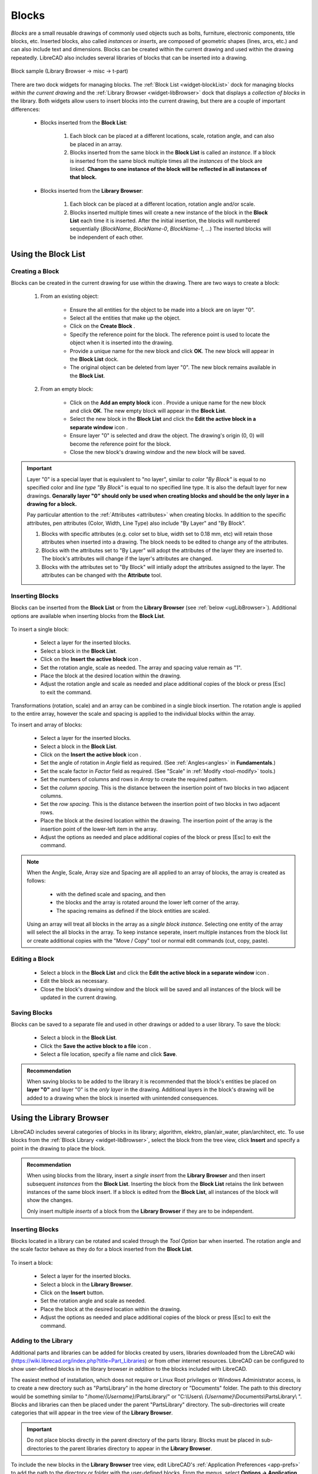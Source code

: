.. User Manual, LibreCAD v2.2.x


.. _blocks:

Blocks
======

*Blocks* are a small reusable drawings of commonly used objects such as bolts, furniture, electronic components, title blocks, etc.  Inserted blocks, also called *instances* or *inserts*, are composed of geometric shapes (lines, arcs, etc.) and can also include text and dimensions.  Blocks can be created within the current drawing and used within the drawing repeatedly.  LibreCAD also includes several libraries of blocks that can be inserted into a drawing.

.. figure:: /images/blockSample.png
    :width: 677px
    :height: 423px
    :align: center
    :scale: 75
    :alt: Block sample

    Block sample (Library Browser -> misc -> t-part)

There are two dock widgets for managing blocks.  The :ref:`Block List <widget-blockList>` dock for managing blocks *within the current drawing* and the :ref:`Library Browser <widget-libBrowser>` dock that displays a *collection of  blocks* in the library.  Both widgets allow users to insert blocks into the current drawing, but there are a couple of important differences:

   - Blocks inserted from the **Block List**:

      #. Each block can be placed at a different locations, scale, rotation angle, and can also be placed in an array.
      #. Blocks inserted from the same block in the **Block List** is called an *instance*.  If a block is inserted from the same block multiple times all the *instances*  of the block are linked.  **Changes to one instance of the block will be reflected in all instances of that block.**

   - Blocks inserted from the **Library Browser**:

      #. Each block can be placed at a different location, rotation angle and/or scale.
      #. Blocks inserted multiple times will create a new instance of the block in the **Block List** each time it is inserted.  After the initial insertion, the blocks will numbered sequentially (*BlockName*, *BlockName-0*, *BlockName-1*, ...)  The inserted blocks will be independent of each other.


.. _ugBlocksList:

Using the Block List
--------------------

Creating a Block
~~~~~~~~~~~~~~~~

Blocks can be created in the current drawing for use within the drawing.  There are two ways to create a block:

   #. From an existing object:

        - Ensure the all entities for the object to be made into a block are on layer "0".
        - Select all the entities that make up the object.
        - Click on the **Create Block** |icon12|.
        - Specify the reference point for the block.  The reference point is used to locate the object when it is inserted into the drawing.
        - Provide a unique name for the new block and click **OK**.  The new block will appear in the **Block List** dock.
        - The original object can be deleted from layer "0".  The new block remains available in the **Block List**.

   #. From an empty block:

        - Click on the **Add an empty block** icon |icon13|.  Provide a unique name for the new block and click **OK**.  The new empty block will appear in the **Block List**.
        - Select the new block in the **Block List** and click the **Edit the active block in a separate window** icon |icon16|.
        - Ensure layer "0" is selected and draw the object.  The drawing's origin (0, 0) will become the reference point for the block.
        - Close the new block's drawing window and the new block will be saved.


.. important::

    Layer "0" is a special layer that is equivalent to "no layer", similar to *color "By Block"* is equal to no specified color and *line type "By Block"* is equal to no specified line type.  It is also the default layer for new drawings.  **Genarally layer "0" should only be used when creating blocks and should be the only layer in a drawing for a block.**

    Pay particular attention to the :ref:`Attributes <attributes>` when creating blocks.  In addition to the specific attributes, pen attributes (Color, Width, Line Type) also include "By Layer" and "By Block".

    #. Blocks with specific attributes (e.g. color set to blue, width set to 0.18 mm, etc) will retain those attributes when inserted into a drawing.  The block needs to be edited to change any of the attributes.
    #. Blocks with the attributes set to "By Layer" will adopt the attributes of the layer they are inserted to.  The block's attributes will change if the layer's attributes are changed.
    #. Blocks with the attributes set to "By Block" will intially adopt the attributes assigned to the layer.  The attributes can be changed with the **Attribute** tool.


Inserting Blocks
~~~~~~~~~~~~~~~~

Blocks can be inserted from the **Block List** or from the **Library Browser** (see :ref:`below <ugLibBrowser>`).  Additional options are available when inserting blocks from the **Block List**.

.. figure:: /images/toolOptions/toBlockInsert.png
    :width: 617px
    :height: 34px
    :align: center
    :scale: 75
    :alt: Block insert tool option bar


    - Block can be rotated by the specified *Angle* and scaled by the *Factor*.
    - A pattern of blocks can be created by specifying an *Array* (number of columns and rows) and *Spacing* (space between the columns and rows).

To insert a single block:

    - Select a layer for the inserted blocks.
    - Select a block in the **Block List**.
    - Click on the **Insert the active block** icon |icon18|.
    - Set the rotation angle, scale as needed. The array and spacing value remain as "1".
    - Place the block at the desired location within the drawing.
    - Adjust the rotation angle and scale as needed and place additional copies of the block or press [Esc] to exit the command.

Transformations (rotation, scale) and an array can be combined in a single block insertion.  The rotation angle is applied to the entire array, however the scale and spacing is applied to the individual blocks within the array.

To insert and array of blocks:

    - Select a layer for the inserted blocks.
    - Select a block in the **Block List**.
    - Click on the **Insert the active block** icon |icon18|.
    - Set the angle of rotation in *Angle* field as required. (See :ref:`Angles<angles>` in **Fundamentals**.)
    - Set the scale factor in *Factor* field as required.  (See "Scale" in :ref:`Modify <tool-modify>` tools.)
    - Set the numbers of columns and rows in *Array* to create the required pattern.
    - Set the *column spacing*. This is the distance between the insertion point of two blocks in two adjacent columns. 
    - Set the *row spacing*. This is the distance between the insertion point of two blocks in two adjacent rows. 
    - Place the block at the desired location within the drawing. The insertion point of the array is the insertion point of the lower-left item in the array.
    - Adjust the options as needed and place additional copies of the block or press [Esc] to exit the command.

.. note::

    When the Angle, Scale, Array size and Spacing are all applied to an array of blocks, the array is created as follows:

        - with the defined scale and spacing, and then
        - the blocks and the array is rotated around the lower left corner of the array.
        - The spacing remains as defined if the block entities are scaled.

    Using an array will treat all blocks in the array as a *single block instance*.  Selecting one entity of the array will select the all blocks in the array.  To keep instance seperate, insert multiple instances from the block list or create additional copies with the "Move / Copy" tool or normal edit commands (cut, copy, paste).


Editing a Block
~~~~~~~~~~~~~~~

    - Select a block in the **Block List** and click the **Edit the active block in a separate window** icon |icon16|.
    - Edit the block as necessary.
    - Close the block's drawing window and the block will be saved and all instances of the block will be updated in the current drawing.


Saving Blocks
~~~~~~~~~~~~~

Blocks can be saved to a separate file and used in other drawings or added to a user library.  To save the block:

    - Select a block in the **Block List**.
    - Click the **Save the active block to a file** icon |icon17|.
    - Select a file location, specify a file name and click **Save**.

.. admonition:: Recommendation

    When saving blocks to be added to the library it is recommended that the block's entities be placed on **layer "0"** and layer "0" is the *only layer* in the drawing.  Additional layers in the block's drawing will be added to a drawing when the block is inserted with unintended consequences.


.. _ugLibBrowser:

Using the Library Browser
-------------------------

LibreCAD includes several categories of blocks in its library; algorithm, elektro, plan/air_water, plan/architect, etc.  To use blocks from the :ref:`Block Library <widget-libBrowser>`, select the block from the tree view, click **Insert** and specify a point in the drawing to place the block.


.. admonition:: Recommendation

    When using blocks from the library, insert a *single* *insert* from the **Library Browser** and then insert subsequent *instances* from the **Block List**.  Inserting the block from the **Block List** retains the link between instances of the same block insert.  If a block is edited from the **Block List**, all instances of the block will show the changes.

    Only insert multiple *inserts* of a block from the **Library Browser** if they are to be independent.


Inserting Blocks
~~~~~~~~~~~~~~~~

Blocks located in a library can be rotated and scaled through the *Tool Option* bar when inserted. The rotation angle and the scale factor behave as they do for a block inserted from the **Block List**.

.. figure:: /images/toolOptions/toBlockLib.png
    :width: 317px
    :height: 33px
    :align: center
    :scale: 75
    :alt: Block from library insertion tool option bar

To insert a block:

    - Select a layer for the inserted blocks.
    - Select a block in the **Library Browser**.
    - Click on the **Insert** button.
    - Set the rotation angle and scale as needed. 
    - Place the block at the desired location within the drawing.
    - Adjust the options as needed and place additional copies of the block or press [Esc] to exit the command.


Adding to the Library
~~~~~~~~~~~~~~~~~~~~~

Additional parts and libraries can be added for blocks created by users, libraries downloaded from the LibreCAD wiki (https://wiki.librecad.org/index.php?title=Part_Libraries) or from other internet resources.  LibreCAD can be configured to show user-defined blocks in the library browser *in addition* to the blocks included with LibreCAD.  

The easiest method of installation, which does not require or Linux Root privileges or Windows Administrator access, is to create a new directory such as "PartsLibrary" in the home directory or "Documents" folder.  The path to this directory would be something similar to "/home/*{Username}*/PartsLibrary/" or "C:\\Users\\ *{Username}*\\Documents\\PartsLibrary\\ ".  Blocks and libraries can then be placed under the parent "PartsLibrary" directory.  The sub-directories will create categories that will appear in the tree view of the **Library Browser**.  

.. important::

    Do not place blocks directly in the parent directory of the  parts library.  Blocks must be  placed in sub-directories to the parent libraries directory to appear in the **Library Browser**.

To include the new blocks in the **Library Browser** tree view, edit LibreCAD's :ref:`Application Preferences <app-prefs>` to add the path to the directory or folder with the user-defined blocks.  From the menus, select **Options -> Application Preferences** and select the **Paths** tab.  Type the full path to the part library, e.g. /home/*{Username}*/PartsLibrary/ or C:\\Users\\ *{Username}*\\Documents\\PartsLibrary\\ , into the text-box labelled "Part Libraries" and click "OK".  Click the **Rebuild** button on the **Library Browser** dock and the new libraries will appear in the tree view.


Importing Blocks
----------------

Blocks can also be inserted from a file from other sources.  With an open drawing:

    - Select **File -> Import -> Block**.
    - Locate and select the block drawing file and click "Open".
    - Set the rotation angle and scale as needed. 
    - Place the block at the desired location within the drawing.
    - Adjust the options as needed and place additional copies of the block or press [Esc] to exit the command.

As with inserting a block from the **Library Browser**, inserting a block multiple times will create a new instance of the block in the **Block List** each time it is inserted, each with a sequentially numbered block name after the initial block insert.



..  Icon mapping:

.. |icon10| image:: /images/icons/visible.svg
            :height: 24
            :width: 24
.. |icon11| image:: /images/icons/invisible.svg
            :height: 24
            :width: 24
.. |icon12| image:: /images/icons/create_block.svg
            :height: 24
            :width: 24
.. |icon13| image:: /images/icons/add.svg
            :height: 24
            :width: 24
.. |icon14| image:: /images/icons/remove.svg
            :height: 24
            :width: 24
.. |icon15| image:: /images/icons/rename_active_block.svg
            :height: 24
            :width: 24
.. |icon16| image:: /images/icons/properties.svg
            :height: 24
            :width: 24
.. |icon17| image:: /images/icons/save.svg
            :height: 24
            :width: 24
.. |icon18| image:: /images/icons/insert_active_block.svg
            :height: 24
            :width: 24


..    |icon10|, Show all blocks
..    |icon11|, Hide all blocks
..    |icon12|, Create Block
..    |icon13|, Add an empty block
..    |icon14|, Remove the active block
..    |icon15|, Rename the active block
..    |icon16|, Edit the active block in a separate window
..    |icon17|, Save the active block to a file
..    |icon18|, Insert the active block
